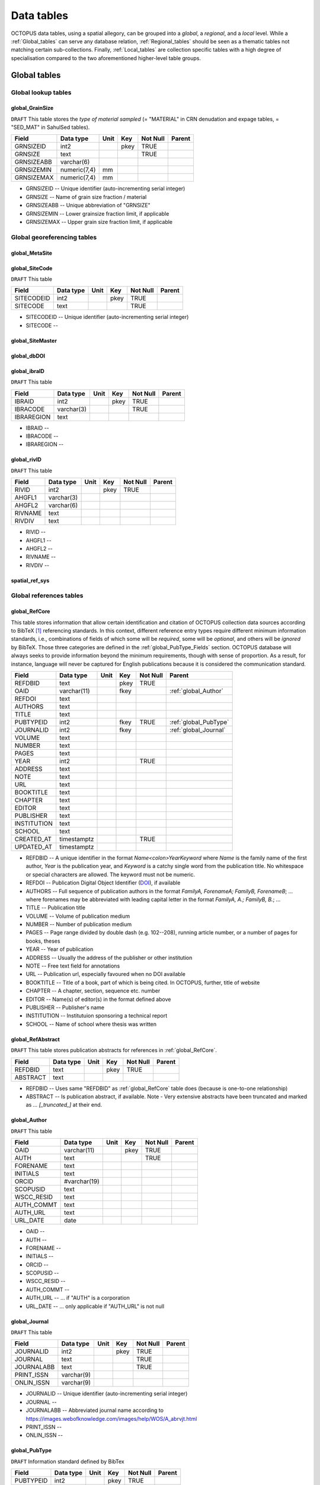 ===========
Data tables
===========
OCTOPUS data tables, using a spatial allegory, can be grouped into a *global*, a *regional*, and a *local* level. While a :ref:`Global_tables` can serve any database relation, :ref:`Regional_tables` should be seen as a thematic tables not matching certain sub-collections. Finally, :ref:`Local_tables` are collection specific tables with a high degree of specialisation compared to the two aforementioned higher-level table groups.

..  _Global_tables:

Global tables
-------------

Global lookup tables
~~~~~~~~~~~~~~~~~~~~

global_GrainSize
^^^^^^^^^^^^^^^^
``DRAFT`` This table stores the *type of material sampled* (= "MATERIAL" in CRN denudation and expage tables, = "SED_MAT" in SahulSed tables).

========== ============ ==== ==== ======== ======
Field      Data type    Unit Key  Not Null Parent
========== ============ ==== ==== ======== ======
GRNSIZEID  int2              pkey TRUE     
GRNSIZE    text                   TRUE     
GRNSIZEABB varchar(6)                      
GRNSIZEMIN numeric(7,4) mm                 
GRNSIZEMAX numeric(7,4) mm                 
========== ============ ==== ==== ======== ======

* GRNSIZEID -- Unique identifier (auto-incrementing serial integer)

* GRNSIZE -- Name of grain size fraction / material

* GRNSIZEABB -- Unique abbreviation of "GRNSIZE"

* GRNSIZEMIN -- Lower grainsize fraction limit, if applicable

* GRNSIZEMAX -- Upper grain size fraction limit, if applicable

Global georeferencing tables
~~~~~~~~~~~~~~~~~~~~~~~~~~~~

global_MetaSite
^^^^^^^^^^^^^^^

global_SiteCode
^^^^^^^^^^^^^^^
``DRAFT`` This table 

========== ========= ==== ==== ======== ======
Field      Data type Unit Key  Not Null Parent
========== ========= ==== ==== ======== ======
SITECODEID int2           pkey TRUE     
SITECODE   text                TRUE     
========== ========= ==== ==== ======== ======

* SITECODEID -- Unique identifier (auto-incrementing serial integer)

* SITECODE -- 

global_SiteMaster
^^^^^^^^^^^^^^^^^

global_dbDOI
^^^^^^^^^^^^

global_ibraID
^^^^^^^^^^^^^
``DRAFT`` This table

========== ========== ==== ==== ======== ======
Field      Data type  Unit Key  Not Null Parent
========== ========== ==== ==== ======== ======
IBRAID     int2            pkey TRUE     
IBRACODE   varchar(3)           TRUE     
IBRAREGION text                          
========== ========== ==== ==== ======== ======

* IBRAID -- 

* IBRACODE -- 

* IBRAREGION -- 

global_rivID
^^^^^^^^^^^^
``DRAFT`` This table

======= ========== ==== ==== ======== ======
Field   Data type  Unit Key  Not Null Parent
======= ========== ==== ==== ======== ======
RIVID   int2            pkey TRUE     
AHGFL1  varchar(3)                    
AHGFL2  varchar(6)                    
RIVNAME text                          
RIVDIV  text                          
======= ========== ==== ==== ======== ======

* RIVID -- 

* AHGFL1 -- 

* AHGFL2 -- 

* RIVNAME -- 

* RIVDIV -- 

spatial_ref_sys
^^^^^^^^^^^^^^

Global references tables
~~~~~~~~~~~~~~~~~~~~~~~~

..  _global_RefCore:

global_RefCore
^^^^^^^^^^^^^^
This table stores information that allow certain identification and citation of OCTOPUS collection data sources according to BibTeX [#]_ referencing standards. In this context, different reference entry types require different minimum information standards, i.e., combinations of fields of which some will be *required*, some will be *optional*, and others will be *ignored* by BibTeX. Those three categories are defined in the :ref:`global_PubType_Fields` section. OCTOPUS database will always seeks to provide information beyond the minimum requirements, though with sense of proportion. As a result, for instance, language will never be captured for English publications because it is considered the communication standard.

=========== =========== ==== ==== ======== ==================
Field       Data type   Unit Key  Not Null Parent
=========== =========== ==== ==== ======== ==================
REFDBID     text             pkey TRUE     
OAID        varchar(11)      fkey          :ref:`global_Author`
REFDOI      text                           
AUTHORS     text                           
TITLE       text                           
PUBTYPEID   int2             fkey TRUE     :ref:`global_PubType`
JOURNALID   int2             fkey          :ref:`global_Journal`
VOLUME      text                           
NUMBER      text                           
PAGES       text                           
YEAR        int2                  TRUE     
ADDRESS     text                           
NOTE        text                           
URL         text                           
BOOKTITLE   text                           
CHAPTER     text                           
EDITOR      text                           
PUBLISHER   text                           
INSTITUTION text                           
SCHOOL      text                           
CREATED_AT  timestamptz           TRUE     
UPDATED_AT  timestamptz                    
=========== =========== ==== ==== ======== ==================

* REFDBID -- A unique identifier in the format *Name<colon>YearKeyword* where *Name* is the family name of the first author, *Year* is the publication year, and *Keyword* is a catchy single word from the publication title. No whitespace or special characters are allowed. The keyword must not be numeric. 

* REFDOI -- Publication Digital Object Identifier (`DOI <https://www.doi.org/>`_), if available

* AUTHORS -- Full sequence of publication authors in the format *FamilyA, ForenameA; FamilyB, ForenameB*; ... where forenames may be abbreviated with leading capital letter in the format *FamilyA, A.; FamilyB, B.*; ...

* TITLE -- Publication title

* VOLUME -- Volume of publication medium

* NUMBER -- Number of publication medium

* PAGES -- Page range divided by double dash (e.g. 102\-\-208), running article number, or a number of pages for books, theses

* YEAR -- Year of publication

* ADDRESS -- Usually the address of the publisher or other institution

* NOTE -- Free text field for annotations

* URL -- Publication url, especially favoured when no DOI available

* BOOKTITLE -- Title of a book, part of which is being cited. In OCTOPUS, further, title of website

* CHAPTER -- A chapter, section, sequence etc. number

* EDITOR -- Name(s) of editor(s) in the format defined above

* PUBLISHER -- Publisher's name

* INSTITUTION -- Institutuion sponsoring a technical report

* SCHOOL -- Name of school where thesis was written

..  _global_RefAbstract:

global_RefAbstract
^^^^^^^^^^^^^^^^^^
``DRAFT`` This table stores publication abstracts for references in :ref:`global_RefCore`.

========= ========= ==== ==== ======== ======
Field     Data type Unit Key  Not Null Parent
========= ========= ==== ==== ======== ======
REFDBID   text           pkey TRUE     
ABSTRACT  text                         
========= ========= ==== ==== ======== ======

* REFDBID -- Uses same "REFDBID" as :ref:`global_RefCore` table does (because is one-to-one relationship)

* ABSTRACT -- Is publication abstract, if available. Note - Very extensive abstracts have been truncated and marked as *... [_truncated_]* at their end.

..  _global_Author:

global_Author
^^^^^^^^^^^^^
``DRAFT`` This table 

========== ============ ==== ==== ======== ======
Field      Data type    Unit Key  Not Null Parent
========== ============ ==== ==== ======== ======
OAID       varchar(11)       pkey TRUE     
AUTH       text                   TRUE     
FORENAME   text                            
INITIALS   text                            
ORCID      #varchar(19)                    
SCOPUSID   text                            
WSCC_RESID text                            
AUTH_COMMT text                            
AUTH_URL   text                            
URL_DATE   date                            
========== ============ ==== ==== ======== ======

* OAID -- 

* AUTH -- 

* FORENAME -- 

* INITIALS -- 

* ORCID -- 

* SCOPUSID -- 

* WSCC_RESID -- 

* AUTH_COMMT -- 

* AUTH_URL -- ... if "AUTH" is a corporation

* URL_DATE -- ... only applicable if "AUTH_URL" is not null

..  _global_Journal:

global_Journal
^^^^^^^^^^^^^^
``DRAFT`` This table 

========== ========== ==== ==== ======== ======
Field      Data type  Unit Key  Not Null Parent
========== ========== ==== ==== ======== ======
JOURNALID  int2            pkey TRUE     
JOURNAL    text                 TRUE     
JOURNALABB text                 TRUE     
PRINT_ISSN varchar(9)                    
ONLIN_ISSN varchar(9)                    
========== ========== ==== ==== ======== ======

* JOURNALID -- Unique identifier (auto-incrementing serial integer)

* JOURNAL -- 

* JOURNALABB -- Abbreviated journal name according to https://images.webofknowledge.com/images/help/WOS/A_abrvjt.html

* PRINT_ISSN -- 

* ONLIN_ISSN -- 

..  _global_PubType:

global_PubType
^^^^^^^^^^^^^^
``DRAFT`` Information standard defined by BibTex

========= ========= ==== ==== ======== ======
Field     Data type Unit Key  Not Null Parent
========= ========= ==== ==== ======== ======
PUBTYPEID int2           pkey TRUE     
PUBTYPE   text                         
========= ========= ==== ==== ======== ======

* PUBTYPEID -- Unique identifier (auto-incrementing serial integer)

* PUBTYPE -- Name of publication entry type according to BibTeX standards. For selectable values see :ref:`global_PubType_Fields`

..  _global_RefKeyword:

global_RefKeyword
^^^^^^^^^^^^^^^^^

----

..  _Regional_tables:

Regional tables
---------------

Non-Cosmogenics tables
~~~~~~~~~~~~~~~~~~~~~~

cabah_LabCodes
^^^^^^^^^^^^^^
``DRAFT`` This table 

========== ========== ==== ==== ======== ======
Field      Data type  Unit Key  Not Null Parent
========== ========== ==== ==== ======== ======
LAB_ORIGID int2            pkey TRUE     
LAB_PREFIX text                          
LAB_FACLTY text                          
CNTRY      varchar(3)                    
LAB_ACTIVE bool                          
LAB_MTD    varchar(3)                    
LAB_URL    text                          
LAB_SOURCE text                          
========== ========== ==== ==== ======== ======

cabah_chemprepID
^^^^^^^^^^^^^^^^
``DRAFT`` This table 

========== ========= ==== ==== ======== ======
Field      Data type Unit Key  Not Null Parent
========== ========= ==== ==== ======== ======
CHEMPREPID int2           pkey TRUE     
CHEMPREP   text                TRUE     
CHEMPREPAB text                         
========== ========= ==== ==== ======== ======

cabah_col_mtdID
^^^^^^^^^^^^^^^
``DRAFT`` This table 

========= ========= ==== ==== ======== ======
Field     Data type Unit Key  Not Null Parent
========= ========= ==== ==== ======== ======
COL_MTDID int2           pkey TRUE     
COL_MTD   text                TRUE     
========= ========= ==== ==== ======== ======

cabah_methodID
^^^^^^^^^^^^^^
``DRAFT`` This table 

========== ========= ==== ==== ======== ======
Field      Data type Unit Key  Not Null Parent
========== ========= ==== ==== ======== ======
METHODID   int2           pkey TRUE     
METHOD     text                TRUE     
METHODABBR text                TRUE     
========== ========= ==== ==== ======== ======

Cosmogenics tables
~~~~~~~~~~~~~~~~~~

crn_alstndID
^^^^^^^^^^^^
``DRAFT`` This table 

========== ============= ==== ==== ======== ======
Field      Data type     Unit Key  Not Null Parent
========== ============= ==== ==== ======== ======
ALSTNDID   int2               pkey TRUE     
ALSTND     text                    TRUE     
ALSTND_PUB text                             
ALCORR     numeric(5, 4)                    
ALSTNDRTIO numeric                          
ALSTNDCOMT text                             
========== ============= ==== ==== ======== ======

crn_bestndID
^^^^^^^^^^^^
``DRAFT`` This table 

========== ============= ==== ==== ======== ======
Field      Data type     Unit Key  Not Null Parent
========== ============= ==== ==== ======== ======
BESTNDID   int2               pkey TRUE     
BESTND     text                    TRUE     
BESTND_PUB text                             
BECORR     numeric(5, 4)                    
BESTNDRTIO numeric                          
BESTNDCOMT text                             
========== ============= ==== ==== ======== ======

Luminescence tables
~~~~~~~~~~~~~~~~~~~
osl-tl_agemodelID
^^^^^^^^^^^^^^^^^

osl-tl_ed_procID
^^^^^^^^^^^^^^^^

osl-tl_lum_matID
^^^^^^^^^^^^^^^^

osl-tl_mineralID
^^^^^^^^^^^^^^^^

osl-tl_mtdID
^^^^^^^^^^^^

osl_typeID
^^^^^^^^^^

----

..  _Local_tables:

Local tables
------------

CRN tables
~~~~~~~~~~

crn_amsID
^^^^^^^^^

crn_projepsgID
^^^^^^^^^^^^^^

crn_studies_boundingbox
^^^^^^^^^^^^^^^^^^^^^^^

SahulArch tables
~~~~~~~~~~~~~~~~

arch_featdatedID
^^^^^^^^^^^^^^^^

c13_valID
^^^^^^^^^

c14_contamID
^^^^^^^^^^^^

c14_hum_modID
^^^^^^^^^^^^^

c14_materia1ID
^^^^^^^^^^^^^^

c14_materia2ID
^^^^^^^^^^^^^^

c14_solvent2ID
^^^^^^^^^^^^^^

c_mtdID
^^^^^^^

arch_c14_polygons_EPSG3857
^^^^^^^^^^^^^^^^^^^^^^^^^^

arch_c14_polygons_EPSG3857
^^^^^^^^^^^^^^^^^^^^^^^^^^

arch_c14_polygons_EPSG3857
^^^^^^^^^^^^^^^^^^^^^^^^^^

arch_osl_polygons_EPSG3857
^^^^^^^^^^^^^^^^^^^^^^^^^^

arch_tl_polygons_EPSG3857
^^^^^^^^^^^^^^^^^^^^^^^^^

SahulSed tables
~~~~~~~~~~~~~~~

sed_depconID
^^^^^^^^^^^^

sed_faciesID
^^^^^^^^^^^^

sed_geommodID
^^^^^^^^^^^^^

sed_geotypeID
^^^^^^^^^^^^^

sed_laketypeID
^^^^^^^^^^^^^^

sed_morphID
^^^^^^^^^^^

sed_sitetypeID
^^^^^^^^^^^^^^

sed-osl_points_EPSG3857
^^^^^^^^^^^^^^^^^^^^^^^

sed-tl_points_EPSG3857
^^^^^^^^^^^^^^^^^^^^^^

FosSahul tables
~~~~~~~~~~~~~~~

fos_TaxRank1_classID
^^^^^^^^^^^^^^^^^^^^

fos_TaxRank2_infraclaID
^^^^^^^^^^^^^^^^^^^^^^^

fos_TaxRank3_ordrID
^^^^^^^^^^^^^^^^^^^

fos_TaxRank4_familyID
^^^^^^^^^^^^^^^^^^^^^

fos_TaxRank5_genusID
^^^^^^^^^^^^^^^^^^^^

fos_TaxRank6_speciesID
^^^^^^^^^^^^^^^^^^^^^^

fos_chemtypeID
^^^^^^^^^^^^^^

fos_fosmat1ID
^^^^^^^^^^^^^

fos_fosmat2ID
^^^^^^^^^^^^^

fos_mtdsID
^^^^^^^^^^

fos_polygons_EPSG3857
^^^^^^^^^^^^^^^^^^^^^

expage tables
~~~~~~~~~~~~~

expage_points_EPSG3857
^^^^^^^^^^^^^^^^^^^^^^

.. rubric:: Footnotes

.. [#] `https://www.ctan.org/pkg/bibtex <https://www.ctan.org/pkg/bibtex>`_
